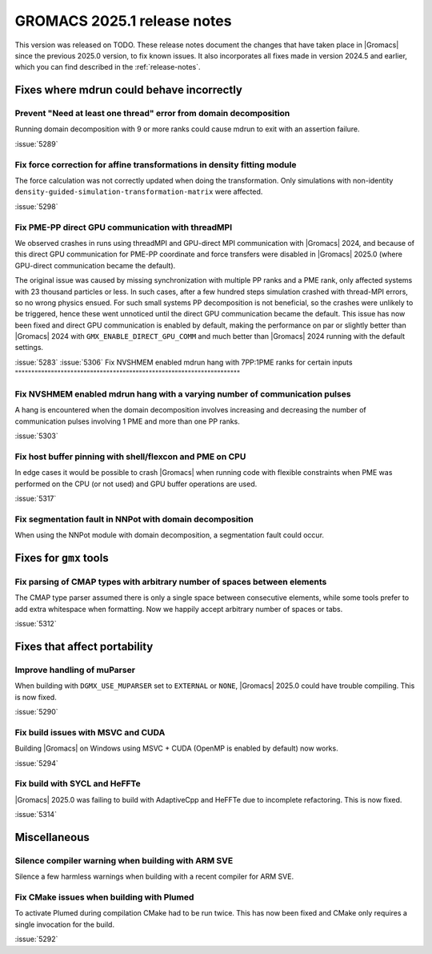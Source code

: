 GROMACS 2025.1 release notes
----------------------------

This version was released on TODO. These release notes
document the changes that have taken place in |Gromacs| since the
previous 2025.0 version, to fix known issues. It also incorporates all
fixes made in version 2024.5 and earlier, which you can find described
in the :ref:`release-notes`.

.. Note to developers!
   Please use """"""" to underline the individual entries for fixed issues in the subfolders,
   otherwise the formatting on the webpage is messed up.
   Also, please use the syntax :issue:`number` to reference issues on GitLab, without
   a space between the colon and number!

Fixes where mdrun could behave incorrectly
^^^^^^^^^^^^^^^^^^^^^^^^^^^^^^^^^^^^^^^^^^

Prevent "Need at least one thread" error from domain decomposition
""""""""""""""""""""""""""""""""""""""""""""""""""""""""""""""""""

Running domain decomposition with 9 or more ranks could cause mdrun to exit
with an assertion failure.

:issue:`5289`

Fix force correction for affine transformations in density fitting module
"""""""""""""""""""""""""""""""""""""""""""""""""""""""""""""""""""""""""

The force calculation was not correctly updated when doing the transformation.
Only simulations with non-identity ``density-guided-simulation-transformation-matrix``
were affected.

:issue:`5298`

Fix PME-PP direct GPU communication with threadMPI
""""""""""""""""""""""""""""""""""""""""""""""""""

We observed crashes in runs using threadMPI and GPU-direct MPI communication with |Gromacs| 2024,
and because of this direct GPU communication for PME-PP coordinate and force transfers
were disabled in |Gromacs| 2025.0 (where GPU-direct communication became the default).

The original issue was caused by missing synchronization with multiple PP ranks and a PME rank,
only affected systems with 23 thousand particles or less.
In such cases, after a few hundred steps simulation crashed with thread-MPI errors, so no wrong physics ensued.
For such small systems PP decomposition is not beneficial, so the crashes were unlikely to be triggered,
hence these went unnoticed until the direct GPU communication became the default.
This issue has now been fixed and direct GPU communication is enabled by default, making the
performance on par or slightly better than |Gromacs| 2024 with ``GMX_ENABLE_DIRECT_GPU_COMM``
and much better than |Gromacs| 2024 running with the default settings.

:issue:`5283`
:issue:`5306`
Fix NVSHMEM enabled mdrun hang with 7PP:1PME ranks for certain inputs
"""""""""""""""""""""""""""""""""""""""""""""""""""""""""""""""""""""

Fix NVSHMEM enabled mdrun hang with a varying number of communication pulses
""""""""""""""""""""""""""""""""""""""""""""""""""""""""""""""""""""""""""""

A hang is encountered when the domain decomposition involves increasing and decreasing
the number of communication pulses involving 1 PME and more than one PP ranks.

:issue:`5303`

Fix host buffer pinning with shell/flexcon and PME on CPU
"""""""""""""""""""""""""""""""""""""""""""""""""""""""""

In edge cases it would be possible to crash |Gromacs| when running code with flexible constraints when PME was performed
on the CPU (or not used) and GPU buffer operations are used.

:issue:`5317`

Fix segmentation fault in NNPot with domain decomposition
"""""""""""""""""""""""""""""""""""""""""""""""""""""""""

When using the NNPot module with domain decomposition, a segmentation fault could occur.

Fixes for ``gmx`` tools
^^^^^^^^^^^^^^^^^^^^^^^

Fix parsing of CMAP types with arbitrary number of spaces between elements 
""""""""""""""""""""""""""""""""""""""""""""""""""""""""""""""""""""""""""

The CMAP type parser assumed there is only a single space between consecutive elements,
while some tools prefer to add extra whitespace when formatting. Now we happily accept
arbitrary number of spaces or tabs.

:issue:`5312`

Fixes that affect portability
^^^^^^^^^^^^^^^^^^^^^^^^^^^^^

Improve handling of muParser
""""""""""""""""""""""""""""

When building with ``DGMX_USE_MUPARSER`` set to ``EXTERNAL`` or ``NONE``,
|Gromacs| 2025.0 could have trouble compiling. This is now fixed.

:issue:`5290`

Fix build issues with MSVC and CUDA
"""""""""""""""""""""""""""""""""""

Building |Gromacs| on Windows using MSVC + CUDA (OpenMP is enabled by default) now works.

:issue:`5294`

Fix build with SYCL and HeFFTe
""""""""""""""""""""""""""""""

|Gromacs| 2025.0 was failing to build with AdaptiveCpp and HeFFTe due to incomplete refactoring.
This is now fixed.

:issue:`5314`

Miscellaneous
^^^^^^^^^^^^^

Silence compiler warning when building with ARM SVE
"""""""""""""""""""""""""""""""""""""""""""""""""""

Silence a few harmless warnings when building with a recent compiler for ARM SVE.

Fix CMake issues when building with Plumed
""""""""""""""""""""""""""""""""""""""""""

To activate Plumed during compilation CMake had to be run twice. This has now been fixed
and CMake only requires a single invocation for the build.

:issue:`5292`
